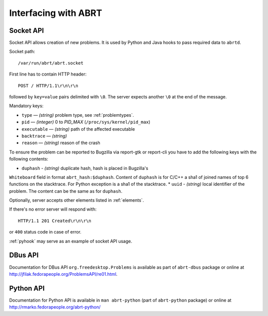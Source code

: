 .. _interfacing:

Interfacing with ABRT
=====================

.. _socketapi:

Socket API
----------

Socket API allows creation of new problems. It is used by Python and Java hooks
to pass required data to ``abrtd``.

Socket path::

        /var/run/abrt/abrt.socket

First line has to contain HTTP header::

        POST / HTTP/1.1\r\n\r\n

followed by ``key=value`` pairs delimited with ``\0``.
The server expects another ``\0`` at the end of the message.

Mandatory keys:

* ``type`` — `(string)` problem type, see :ref:`problemtypes`.
* ``pid`` — `(integer)` 0 to `PID_MAX` (``/proc/sys/kernel/pid_max``)
* ``executable`` — `(string)` path of the affected executable
* ``backtrace`` — `(string)`
* ``reason`` — `(string)` reason of the crash

To ensure the problem can be reported to Bugzilla via report-gtk or
report-cli you have to add the following keys with the following contents:

* ``duphash`` - `(string)` duplicate hash, hash is placed in Bugzilla's
``Whiteboard`` field in format ``abrt_hash:$duphash``. Content of ``duphash``
is for C/C++ a sha1 of joined names of top 6 functions on the stacktrace. For
Python exception is a sha1 of the stacktrace.
* ``uuid`` - `(string)` local identifier of the problem. The content can be the
same as for ``duphash``.

Optionally, server accepts other elements listed in :ref:`elements`.

If there's no error server will respond with::

        HTTP/1.1 201 Created\r\n\r\n

or ``400`` status code in case of error.

:ref:`pyhook` may serve as an example of socket API usage.

.. _dbusapi:

DBus API
--------

Documentation for DBus API ``org.freedesktop.Problems`` is available
as part of ``abrt-dbus`` package or online
at http://jfilak.fedorapeople.org/ProblemsAPI/re01.html.

.. _pythonapi:

Python API
----------

Documentation for Python API is available in ``man abrt-python``
(part of ``abrt-python`` package) or online
at http://rmarko.fedorapeople.org/abrt-python/
